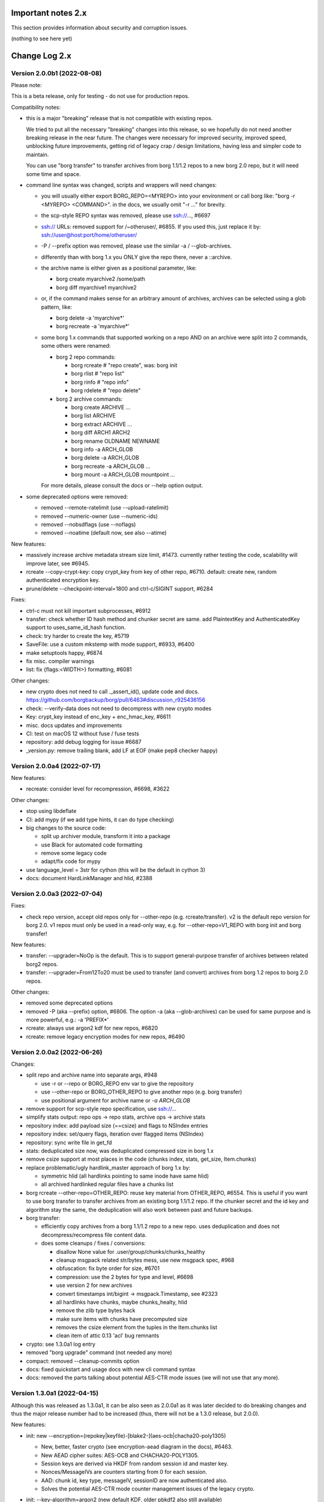 .. _important_notes:

Important notes 2.x
===================

This section provides information about security and corruption issues.

(nothing to see here yet)

.. _changelog:

Change Log 2.x
==============

Version 2.0.0b1 (2022-08-08)
----------------------------

Please note:

This is a beta release, only for testing - do not use for production repos.

Compatibility notes:

- this is a major "breaking" release that is not compatible with existing repos.

  We tried to put all the necessary "breaking" changes into this release, so we
  hopefully do not need another breaking release in the near future. The changes
  were necessary for improved security, improved speed, unblocking future
  improvements, getting rid of legacy crap / design limitations, having less and
  simpler code to maintain.

  You can use "borg transfer" to transfer archives from borg 1.1/1.2 repos to
  a new borg 2.0 repo, but it will need some time and space.

- command line syntax was changed, scripts and wrappers will need changes:

  - you will usually either export BORG_REPO=<MYREPO> into your environment or
    call borg like: "borg -r <MYREPO> <COMMAND>".
    in the docs, we usually omit "-r ..." for brevity.
  - the scp-style REPO syntax was removed, please use ssh://..., #6697
  - ssh:// URLs: removed support for /~otheruser/, #6855.
    If you used this, just replace it by: ssh://user@host:port/home/otheruser/
  - -P / --prefix option was removed, please use the similar -a / --glob-archives.
  - differently than with borg 1.x you ONLY give the repo there, never a ::archive.
  - the archive name is either given as a positional parameter, like:

    - borg create myarchive2 /some/path
    - borg diff myarchive1 myarchive2
  - or, if the command makes sense for an arbitrary amount of archives, archives
    can be selected using a glob pattern, like:

    - borg delete -a 'myarchive*'
    - borg recreate -a 'myarchive*'
  - some borg 1.x commands that supported working on a repo AND on an archive
    were split into 2 commands, some others were renamed:

    - borg 2 repo commands:

      - borg rcreate  # "repo create", was: borg init
      - borg rlist  # "repo list"
      - borg rinfo  # "repo info"
      - borg rdelete  # "repo delete"
    - borg 2 archive commands:

      - borg create ARCHIVE ...
      - borg list ARCHIVE
      - borg extract ARCHIVE ...
      - borg diff ARCH1 ARCH2
      - borg rename OLDNAME NEWNAME
      - borg info -a ARCH_GLOB
      - borg delete -a ARCH_GLOB
      - borg recreate -a ARCH_GLOB ...
      - borg mount -a ARCH_GLOB mountpoint ...

    For more details, please consult the docs or --help option output.
- some deprecated options were removed:

  - removed --remote-ratelimit (use --upload-ratelimit)
  - removed --numeric-owner (use --numeric-ids)
  - removed --nobsdflags (use --noflags)
  - removed --noatime (default now, see also --atime)

New features:

- massively increase archive metadata stream size limit, #1473.
  currently rather testing the code, scalability will improve later, see #6945.
- rcreate --copy-crypt-key: copy crypt_key from key of other repo, #6710.
  default: create new, random authenticated encryption key.
- prune/delete --checkpoint-interval=1800 and ctrl-c/SIGINT support, #6284

Fixes:

- ctrl-c must not kill important subprocesses, #6912
- transfer: check whether ID hash method and chunker secret are same.
  add PlaintextKey and AuthenticatedKey support to uses_same_id_hash function.
- check: try harder to create the key, #5719
- SaveFile: use a custom mkstemp with mode support, #6933, #6400
- make setuptools happy, #6874
- fix misc. compiler warnings
- list: fix {flags:<WIDTH>} formatting, #6081

Other changes:

- new crypto does not need to call ._assert_id(), update code and docs.
  https://github.com/borgbackup/borg/pull/6463#discussion_r925436156
- check: --verify-data does not need to decompress with new crypto modes
- Key: crypt_key instead of enc_key + enc_hmac_key, #6611
- misc. docs updates and improvements
- CI: test on macOS 12 without fuse / fuse tests
- repository: add debug logging for issue #6687
- _version.py: remove trailing blank, add LF at EOF (make pep8 checker happy)


Version 2.0.0a4 (2022-07-17)
----------------------------

New features:

- recreate: consider level for recompression, #6698, #3622

Other changes:

- stop using libdeflate
- CI: add mypy (if we add type hints, it can do type checking)
- big changes to the source code:

  - split up archiver module, transform it into a package
  - use Black for automated code formatting
  - remove some legacy code
  - adapt/fix code for mypy
- use language_level = 3str for cython (this will be the default in cython 3)
- docs: document HardLinkManager and hlid, #2388


Version 2.0.0a3 (2022-07-04)
----------------------------

Fixes:

- check repo version, accept old repos only for --other-repo (e.g. rcreate/transfer).
  v2 is the default repo version for borg 2.0. v1 repos must only be used in a
  read-only way, e.g. for --other-repo=V1_REPO with borg init and borg transfer!

New features:

- transfer: --upgrader=NoOp is the default.
  This is to support general-purpose transfer of archives between related borg2
  repos.
- transfer: --upgrader=From12To20 must be used to transfer (and convert) archives
  from borg 1.2 repos to borg 2.0 repos.

Other changes:

- removed some deprecated options
- removed -P (aka --prefix) option, #6806. The option -a (aka --glob-archives)
  can be used for same purpose and is more powerful, e.g.: -a 'PREFIX*'
- rcreate: always use argon2 kdf for new repos, #6820
- rcreate: remove legacy encryption modes for new repos, #6490


Version 2.0.0a2 (2022-06-26)
----------------------------

Changes:

- split repo and archive name into separate args, #948

  - use -r or --repo or BORG_REPO env var to give the repository
  - use --other-repo or BORG_OTHER_REPO to give another repo (e.g. borg transfer)
  - use positional argument for archive name or `-a ARCH_GLOB`
- remove support for scp-style repo specification, use ssh://...
- simplify stats output: repo ops -> repo stats, archive ops -> archive stats
- repository index: add payload size (==csize) and flags to NSIndex entries
- repository index: set/query flags, iteration over flagged items (NSIndex)
- repository: sync write file in get_fd
- stats: deduplicated size now, was deduplicated compressed size in borg 1.x
- remove csize support at most places in the code (chunks index, stats, get_size,
  Item.chunks)
- replace problematic/ugly hardlink_master approach of borg 1.x by:

  - symmetric hlid (all hardlinks pointing to same inode have same hlid)
  - all archived hardlinked regular files have a chunks list
- borg rcreate --other-repo=OTHER_REPO: reuse key material from OTHER_REPO, #6554.
  This is useful if you want to use borg transfer to transfer archives from an
  existing borg 1.1/1.2 repo. If the chunker secret and the id key and algorithm
  stay the same, the deduplication will also work between past and future backups.
- borg transfer:

  - efficiently copy archives from a borg 1.1/1.2 repo to a new repo.
    uses deduplication and does not decompress/recompress file content data.
  - does some cleanups / fixes / conversions:

    - disallow None value for .user/group/chunks/chunks_healthy
    - cleanup msgpack related str/bytes mess, use new msgpack spec, #968
    - obfuscation: fix byte order for size, #6701
    - compression: use the 2 bytes for type and level, #6698
    - use version 2 for new archives
    - convert timestamps int/bigint -> msgpack.Timestamp, see #2323
    - all hardlinks have chunks, maybe chunks_healty, hlid
    - remove the zlib type bytes hack
    - make sure items with chunks have precomputed size
    - removes the csize element from the tuples in the Item.chunks list
    - clean item of attic 0.13 'acl' bug remnants
- crypto: see 1.3.0a1 log entry
- removed "borg upgrade" command (not needed any more)
- compact: removed --cleanup-commits option
- docs: fixed quickstart and usage docs with new cli command syntax
- docs: removed the parts talking about potential AES-CTR mode issues
  (we will not use that any more).


Version 1.3.0a1 (2022-04-15)
----------------------------

Although this was released as 1.3.0a1, it can be also seen as 2.0.0a1 as it was
later decided to do breaking changes and thus the major release number had to
be increased (thus, there will not be a 1.3.0 release, but 2.0.0).

New features:

- init: new --encryption=(repokey|keyfile)-[blake2-](aes-ocb|chacha20-poly1305)

  - New, better, faster crypto (see encryption-aead diagram in the docs), #6463.
  - New AEAD cipher suites: AES-OCB and CHACHA20-POLY1305.
  - Session keys are derived via HKDF from random session id and master key.
  - Nonces/MessageIVs are counters starting from 0 for each session.
  - AAD: chunk id, key type, messageIV, sessionID are now authenticated also.
  - Solves the potential AES-CTR mode counter management issues of the legacy crypto.
- init: --key-algorithm=argon2 (new default KDF, older pbkdf2 also still available)

  borg key change-passphrase / change-location keeps the key algorithm unchanged.
- key change-algorithm: to upgrade existing keys to argon2 or downgrade to pbkdf2.

  We recommend you to upgrade unless you have to keep the key compatible with older versions of borg.
- key change-location: usable for repokey <-> keyfile location change
- benchmark cpu: display benchmarks of cpu bound stuff
- export-tar: new --tar-format=PAX (default: GNU)
- import-tar/export-tar: can use PAX format for ctime and atime support
- import-tar/export-tar: --tar-format=BORG: roundtrip ALL item metadata, #5830
- repository: create and use version 2 repos only for now
- repository: implement PUT2: header crc32, overall xxh64, #1704

Other changes:

- require python >= 3.9, #6315
- simplify libs setup, #6482
- unbundle most bundled 3rd party code, use libs, #6316
- use libdeflate.crc32 (Linux and all others) or zlib.crc32 (macOS)
- repository: code cleanups / simplifications
- internal crypto api: speedups / cleanups / refactorings / modernisation
- remove "borg upgrade" support for "attic backup" repos
- remove PassphraseKey code and borg key migrate-to-repokey command
- OpenBSD: build borg with OpenSSL (not: LibreSSL), #6474
- remove support for LibreSSL, #6474
- remove support for OpenSSL < 1.1.1
